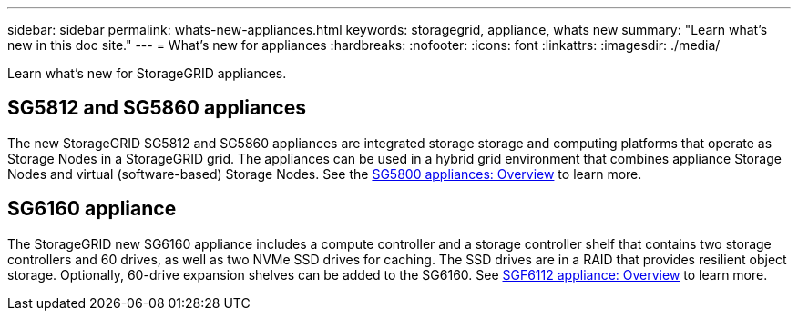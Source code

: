 ---
sidebar: sidebar
permalink: whats-new-appliances.html
keywords: storagegrid, appliance, whats new
summary: "Learn what's new in this doc site."
---
= What's new for appliances
:hardbreaks:
:nofooter:
:icons: font
:linkattrs:
:imagesdir: ./media/

[.lead]
Learn what's new for StorageGRID appliances.

== SG5812 and SG5860 appliances
The new StorageGRID SG5812 and SG5860 appliances are integrated storage storage and computing platforms that operate as Storage Nodes in a StorageGRID grid. The appliances can be used in a hybrid grid environment that combines appliance Storage Nodes and virtual (software-based) Storage Nodes. See the https://review.docs.netapp.com/us-en/storagegrid-appliances_quartet-idevine-20231016/installconfig/hardware-description-sg5800.html[SG5800 appliances: Overview] to learn more.

== SG6160 appliance
The StorageGRID new SG6160 appliance includes a compute controller and a storage controller shelf that contains two storage controllers and 60 drives, as well as two NVMe SSD drives for caching. The SSD drives are in a RAID that provides resilient object storage. Optionally, 60-drive expansion shelves can be added to the SG6160. See link:installconfig/hardware-description-sg6100.html[SGF6112 appliance: Overview] to learn more.

